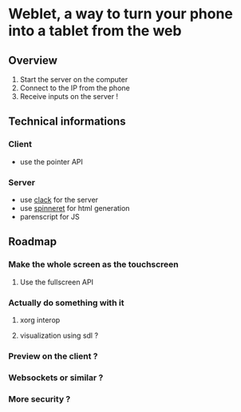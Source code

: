 * Weblet, a way to turn your phone into a tablet from the web
** Overview
1. Start the server on the computer
2. Connect to the IP from the phone
3. Receive inputs on the server !

** Technical informations
*** Client
- use the pointer API
*** Server
- use [[https://jasom.github.io/clack-tutorial/posts/getting-started-with-clack/][clack]] for the server
- use [[https://github.com/ruricolist/spinneret][spinneret]] for html generation
- parenscript for JS

** Roadmap
*** Make the whole screen as the touchscreen
**** Use the fullscreen API
*** Actually do something with it
**** xorg interop
**** visualization using sdl ?
*** Preview on the client ?
*** Websockets or similar ?
*** More security ?
